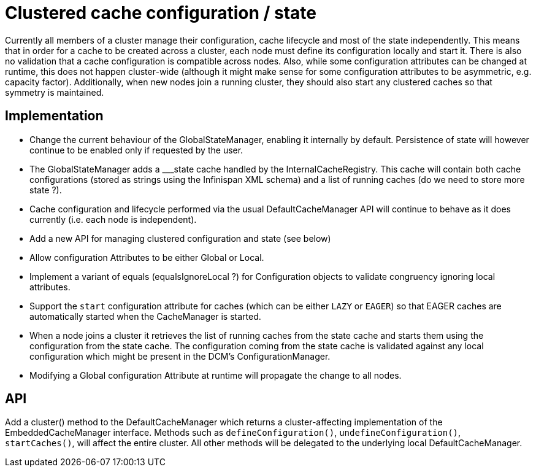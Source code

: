 Clustered cache configuration / state
=====================================

Currently all members of a cluster manage their configuration, cache lifecycle and most of the state independently.
This means that in order for a cache to be created across a cluster, each node must define its configuration locally and
start it. There is also no validation that a cache configuration is compatible across nodes. Also, while some
configuration attributes can be changed at runtime, this does not happen cluster-wide (although it might make sense for
some configuration attributes to be asymmetric, e.g. capacity factor). Additionally, when new nodes join a running
cluster, they should also start any clustered caches so that symmetry is maintained.

Implementation
--------------

* Change the current behaviour of the GlobalStateManager, enabling it internally by default. Persistence of state will however continue to be enabled only if requested by the user.
* The GlobalStateManager adds a ___state cache handled by the InternalCacheRegistry. This cache will contain both cache configurations (stored as strings using the Infinispan XML schema) and a list of running caches (do we need to store more state ?).
* Cache configuration and lifecycle performed via the usual DefaultCacheManager API will continue to behave as it does
currently (i.e. each node is independent).
* Add a new API for managing clustered configuration and state (see below)
* Allow configuration Attributes to be either Global or Local.
* Implement a variant of equals (equalsIgnoreLocal ?) for Configuration objects to validate congruency ignoring local
attributes.
* Support the +start+ configuration attribute for caches (which can be either +LAZY+ or +EAGER+) so that EAGER caches
are automatically started when the CacheManager is started.
* When a node joins a cluster it retrieves the list of running caches from the state cache and starts them  using
the configuration from the state cache. The configuration coming from the state cache is validated against any local
configuration which might be present in the DCM's ConfigurationManager.
* Modifying a Global configuration Attribute at runtime will propagate the change to all nodes.

API
---

Add a cluster() method to the DefaultCacheManager which returns a cluster-affecting implementation of the EmbeddedCacheManager interface. Methods such as +defineConfiguration()+, +undefineConfiguration()+, +startCaches()+, will affect the entire cluster. All other methods will be delegated to the underlying local DefaultCacheManager.


